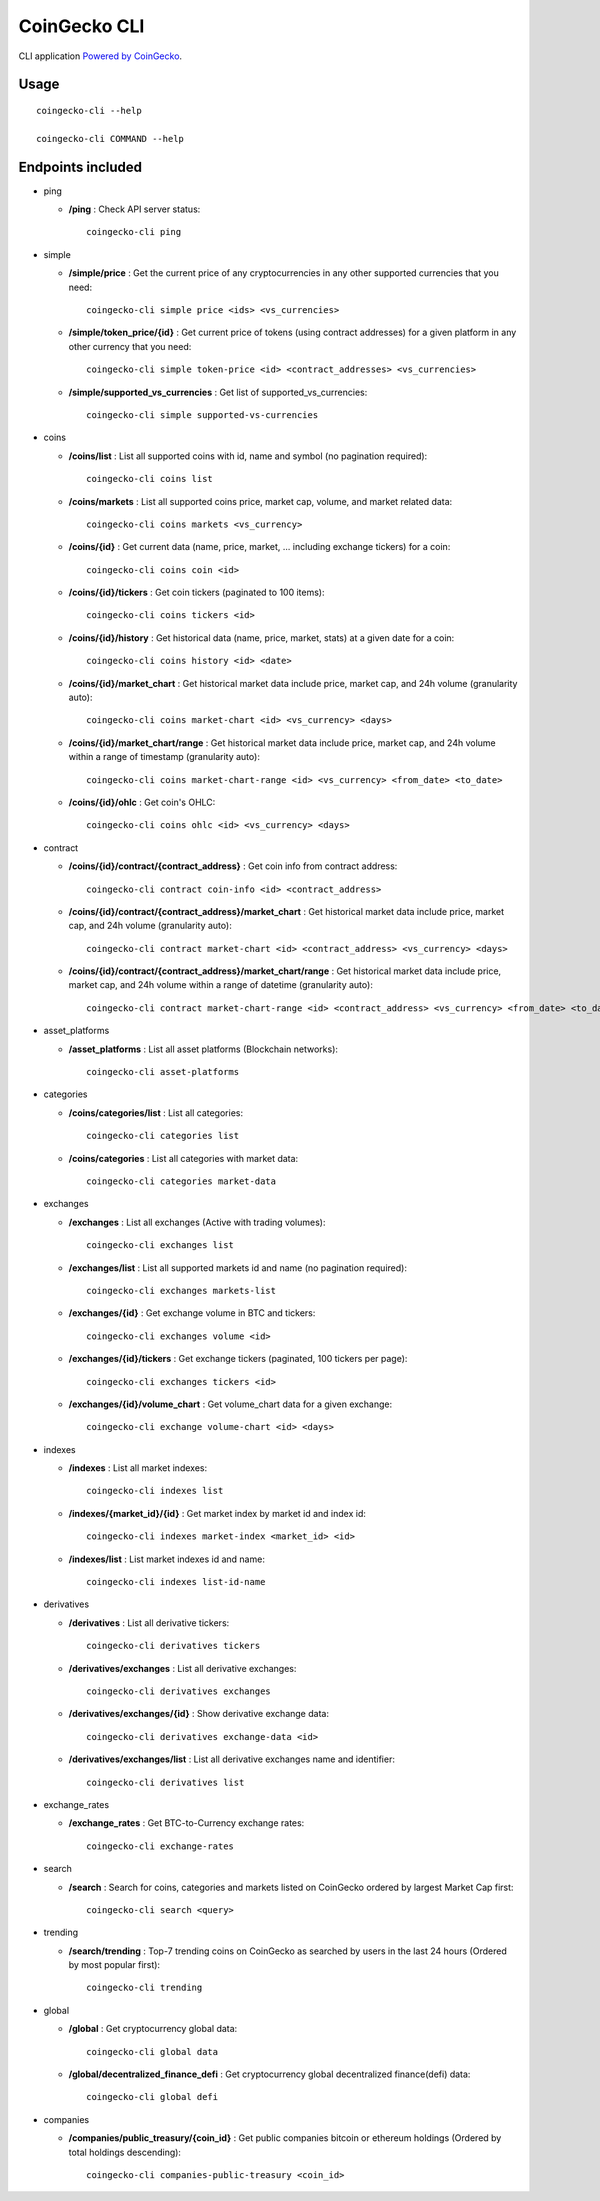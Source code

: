 =============
CoinGecko CLI
=============

CLI application `Powered by CoinGecko <https://www.coingecko.com/>`_.

-----
Usage
-----

::

  coingecko-cli --help

  coingecko-cli COMMAND --help

-----
Endpoints included
-----

* ping

  * **/ping** : Check API server status::

        coingecko-cli ping

* simple

  * **/simple/price** : Get the current price of any cryptocurrencies in any other supported currencies that you need::

        coingecko-cli simple price <ids> <vs_currencies>

  * **/simple/token_price/{id}** : Get current price of tokens (using contract addresses) for a given platform in any other currency that you need::

        coingecko-cli simple token-price <id> <contract_addresses> <vs_currencies>

  * **/simple/supported_vs_currencies** : Get list of supported_vs_currencies::

        coingecko-cli simple supported-vs-currencies

* coins

  * **/coins/list** : List all supported coins with id, name and symbol (no pagination required)::

        coingecko-cli coins list

  * **/coins/markets** : List all supported coins price, market cap, volume, and market related data::

        coingecko-cli coins markets <vs_currency>

  * **/coins/{id}** : Get current data (name, price, market, ... including exchange tickers) for a coin::

        coingecko-cli coins coin <id>

  * **/coins/{id}/tickers** : Get coin tickers (paginated to 100 items)::

        coingecko-cli coins tickers <id>

  * **/coins/{id}/history** : Get historical data (name, price, market, stats) at a given date for a coin::

      coingecko-cli coins history <id> <date>

  * **/coins/{id}/market_chart** : Get historical market data include price, market cap, and 24h volume (granularity auto)::

      coingecko-cli coins market-chart <id> <vs_currency> <days>

  * **/coins/{id}/market_chart/range** : Get historical market data include price, market cap, and 24h volume within a range of timestamp (granularity auto)::

      coingecko-cli coins market-chart-range <id> <vs_currency> <from_date> <to_date>

  * **/coins/{id}/ohlc** : Get coin's OHLC::
    
      coingecko-cli coins ohlc <id> <vs_currency> <days>

* contract

  * **/coins/{id}/contract/{contract_address}** : Get coin info from contract address::

      coingecko-cli contract coin-info <id> <contract_address>

  * **/coins/{id}/contract/{contract_address}/market_chart** : Get historical market data include price, market cap, and 24h volume (granularity auto)::

      coingecko-cli contract market-chart <id> <contract_address> <vs_currency> <days>

  * **/coins/{id}/contract/{contract_address}/market_chart/range** : Get historical market data include price, market cap, and 24h volume within a range of datetime (granularity auto)::

      coingecko-cli contract market-chart-range <id> <contract_address> <vs_currency> <from_date> <to_date>

* asset_platforms

  * **/asset_platforms** : List all asset platforms (Blockchain networks)::

      coingecko-cli asset-platforms

* categories

  * **/coins/categories/list** : List all categories::

      coingecko-cli categories list

  * **/coins/categories** : List all categories with market data::

      coingecko-cli categories market-data

* exchanges

  * **/exchanges** : List all exchanges (Active with trading volumes)::

      coingecko-cli exchanges list

  * **/exchanges/list** : List all supported markets id and name (no pagination required)::

      coingecko-cli exchanges markets-list

  * **/exchanges/{id}** : Get exchange volume in BTC and tickers::

      coingecko-cli exchanges volume <id>

  * **/exchanges/{id}/tickers** : Get exchange tickers (paginated, 100 tickers per page)::

      coingecko-cli exchanges tickers <id>

  * **/exchanges/{id}/volume_chart** : Get volume_chart data for a given exchange::

      coingecko-cli exchange volume-chart <id> <days>

* indexes

  * **/indexes** : List all market indexes::

      coingecko-cli indexes list

  * **/indexes/{market_id}/{id}** : Get market index by market id and index id::

      coingecko-cli indexes market-index <market_id> <id>

  * **/indexes/list** : List market indexes id and name::
    
      coingecko-cli indexes list-id-name

* derivatives

  * **/derivatives** : List all derivative tickers::

      coingecko-cli derivatives tickers

  * **/derivatives/exchanges** : List all derivative exchanges::

      coingecko-cli derivatives exchanges

  * **/derivatives/exchanges/{id}** : Show derivative exchange data::

      coingecko-cli derivatives exchange-data <id>

  * **/derivatives/exchanges/list** : List all derivative exchanges name and identifier::

      coingecko-cli derivatives list

* exchange_rates

  * **/exchange_rates** : Get BTC-to-Currency exchange rates::

      coingecko-cli exchange-rates

* search

  * **/search** : Search for coins, categories and markets listed on CoinGecko ordered by largest Market Cap first::

      coingecko-cli search <query>

* trending

  * **/search/trending** : Top-7 trending coins on CoinGecko as searched by users in the last 24 hours (Ordered by most popular first)::

      coingecko-cli trending

* global

  * **/global** : Get cryptocurrency global data::

      coingecko-cli global data

  * **/global/decentralized_finance_defi** : Get cryptocurrency global decentralized finance(defi) data::

      coingecko-cli global defi

* companies

  * **/companies/public_treasury/{coin_id}** : Get public companies bitcoin or ethereum holdings (Ordered by total holdings descending)::

      coingecko-cli companies-public-treasury <coin_id>
